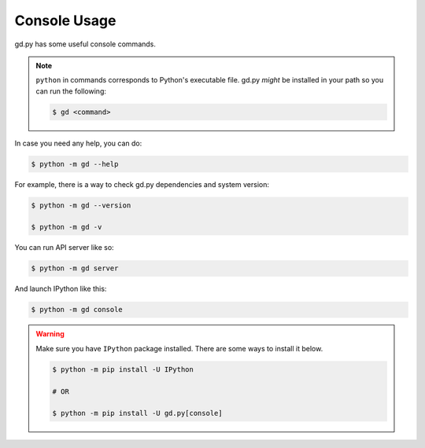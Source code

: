 Console Usage
=============

gd.py has some useful console commands.

.. note::
    ``python`` in commands corresponds to Python's executable file.
    gd.py *might* be installed in your path so you can run the following:

    .. code-block:: sh

        $ gd <command>

In case you need any help, you can do:

.. code-block:: sh

    $ python -m gd --help

For example, there is a way to check gd.py dependencies and system version:

.. code-block:: sh

    $ python -m gd --version

    $ python -m gd -v

You can run API server like so:

.. code-block:: sh

    $ python -m gd server

And launch IPython like this:

.. code-block:: sh

    $ python -m gd console

.. warning:: Make sure you have ``IPython`` package installed. There are some ways to install it below.

    .. code-block:: sh

        $ python -m pip install -U IPython

        # OR

        $ python -m pip install -U gd.py[console]
